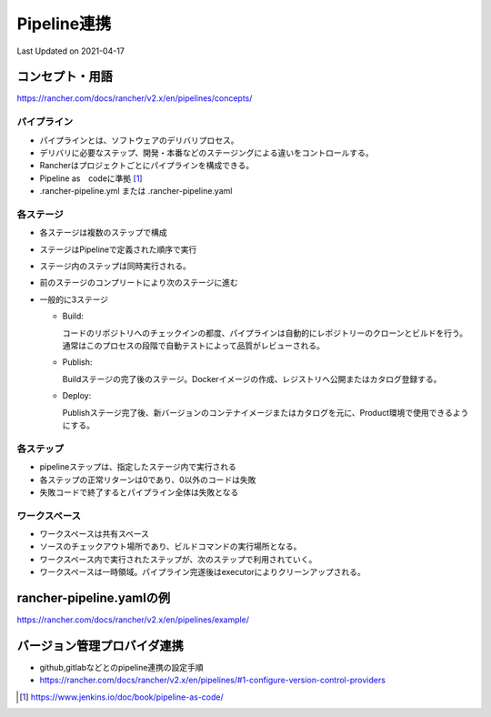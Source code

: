 ********************************
Pipeline連携
********************************
Last Updated on 2021-04-17

コンセプト・用語
==============================
https://rancher.com/docs/rancher/v2.x/en/pipelines/concepts/

パイプライン
-------------------------------------
* パイプラインとは、ソフトウェアのデリバリプロセス。
* デリバリに必要なステップ、開発・本番などのステージングによる違いをコントロールする。
* Rancherはプロジェクトごとにパイプラインを構成できる。
* Pipeline as　codeに準拠 [#Pipeline]_
* .rancher-pipeline.yml または .rancher-pipeline.yaml

各ステージ
-------------------------------------
* 各ステージは複数のステップで構成
* ステージはPipelineで定義された順序で実行
* ステージ内のステップは同時実行される。
* 前のステージのコンプリートにより次のステージに進む
* 一般的に3ステージ

  * Build:

    コードのリポジトリへのチェックインの都度、パイプラインは自動的にレポジトリーのクローンとビルドを行う。通常はこのプロセスの段階で自動テストによって品質がレビューされる。

  * Publish:

    Buildステージの完了後のステージ。Dockerイメージの作成、レジストリへ公開またはカタログ登録する。

  * Deploy:

    Publishステージ完了後、新バージョンのコンテナイメージまたはカタログを元に、Product環境で使用できるようにする。

各ステップ
-------------------------------------
* pipelineステップは、指定したステージ内で実行される
* 各ステップの正常リターンは0であり、0以外のコードは失敗
* 失敗コードで終了するとパイプライン全体は失敗となる

ワークスペース
-------------------------------------
* ワークスペースは共有スペース
* ソースのチェックアウト場所であり、ビルドコマンドの実行場所となる。
* ワークスペース内で実行されたステップが、次のステップで利用されていく。
* ワークスペースは一時領域。パイプライン完遂後はexecutorによりクリーンアップされる。


rancher-pipeline.yamlの例
================================
https://rancher.com/docs/rancher/v2.x/en/pipelines/example/

バージョン管理プロバイダ連携
==============================
* github,gitlabなどとのpipeline連携の設定手順
* https://rancher.com/docs/rancher/v2.x/en/pipelines/#1-configure-version-control-providers

.. |date| date::

.. [#Pipeline] https://www.jenkins.io/doc/book/pipeline-as-code/

